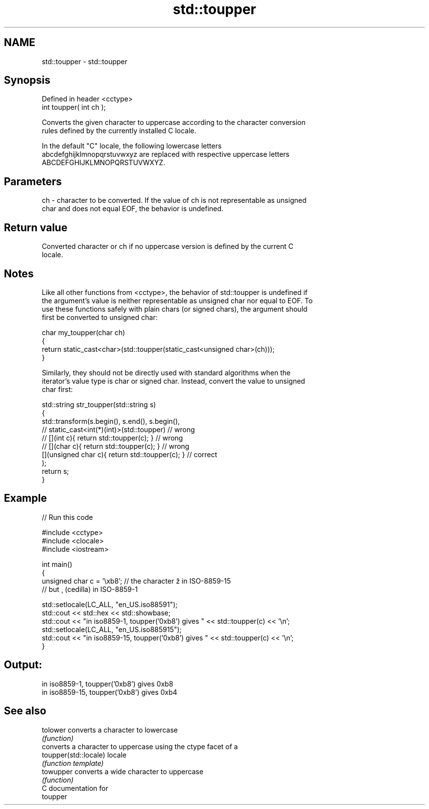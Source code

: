 .TH std::toupper 3 "2024.06.10" "http://cppreference.com" "C++ Standard Libary"
.SH NAME
std::toupper \- std::toupper

.SH Synopsis
   Defined in header <cctype>
   int toupper( int ch );

   Converts the given character to uppercase according to the character conversion
   rules defined by the currently installed C locale.

   In the default "C" locale, the following lowercase letters
   abcdefghijklmnopqrstuvwxyz are replaced with respective uppercase letters
   ABCDEFGHIJKLMNOPQRSTUVWXYZ.

.SH Parameters

   ch - character to be converted. If the value of ch is not representable as unsigned
        char and does not equal EOF, the behavior is undefined.

.SH Return value

   Converted character or ch if no uppercase version is defined by the current C
   locale.

.SH Notes

   Like all other functions from <cctype>, the behavior of std::toupper is undefined if
   the argument's value is neither representable as unsigned char nor equal to EOF. To
   use these functions safely with plain chars (or signed chars), the argument should
   first be converted to unsigned char:

 char my_toupper(char ch)
 {
     return static_cast<char>(std::toupper(static_cast<unsigned char>(ch)));
 }

   Similarly, they should not be directly used with standard algorithms when the
   iterator's value type is char or signed char. Instead, convert the value to unsigned
   char first:

 std::string str_toupper(std::string s)
 {
     std::transform(s.begin(), s.end(), s.begin(),
                 // static_cast<int(*)(int)>(std::toupper)         // wrong
                 // [](int c){ return std::toupper(c); }           // wrong
                 // [](char c){ return std::toupper(c); }          // wrong
                    [](unsigned char c){ return std::toupper(c); } // correct
                   );
     return s;
 }

.SH Example

   
// Run this code

 #include <cctype>
 #include <clocale>
 #include <iostream>
  
 int main()
 {
     unsigned char c = '\\xb8'; // the character ž in ISO-8859-15
                               // but ¸ (cedilla) in ISO-8859-1
  
     std::setlocale(LC_ALL, "en_US.iso88591");
     std::cout << std::hex << std::showbase;
     std::cout << "in iso8859-1, toupper('0xb8') gives " << std::toupper(c) << '\\n';
     std::setlocale(LC_ALL, "en_US.iso885915");
     std::cout << "in iso8859-15, toupper('0xb8') gives " << std::toupper(c) << '\\n';
 }

.SH Output:

 in iso8859-1, toupper('0xb8') gives 0xb8
 in iso8859-15, toupper('0xb8') gives 0xb4

.SH See also

   tolower              converts a character to lowercase
                        \fI(function)\fP 
                        converts a character to uppercase using the ctype facet of a
   toupper(std::locale) locale
                        \fI(function template)\fP 
   towupper             converts a wide character to uppercase
                        \fI(function)\fP 
   C documentation for
   toupper
